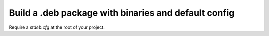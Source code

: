 Build a .deb package with binaries and default config
=====================================================

Require a `stdeb.cfg` at the root of your project.